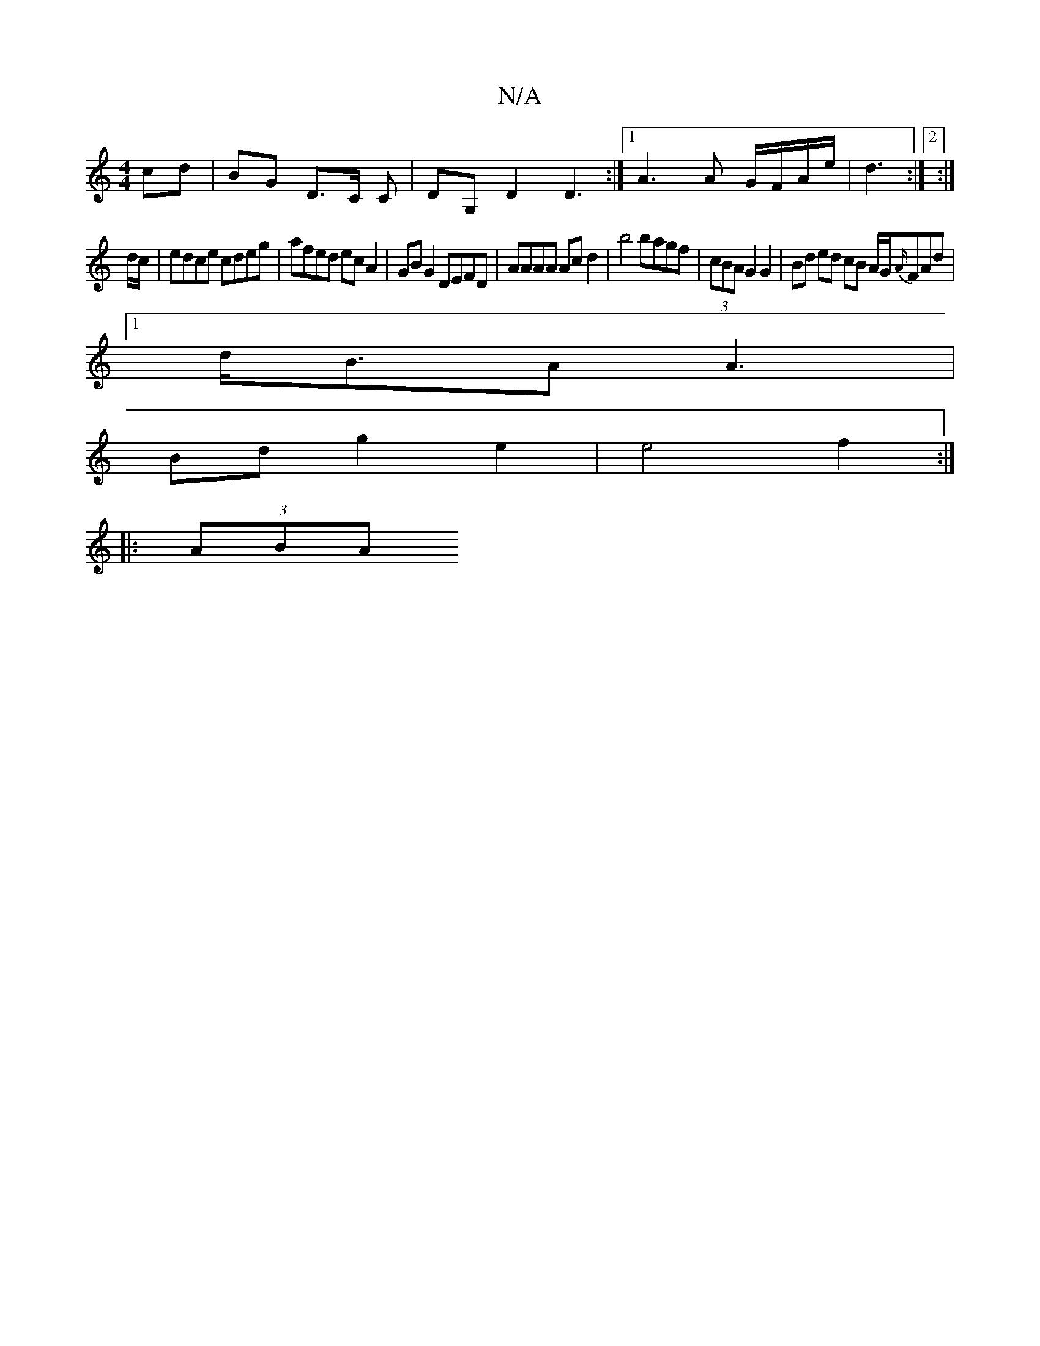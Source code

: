 X:1
T:N/A
M:4/4
R:N/A
K:Cmajor
cd | BG D>C ,,C | DG, D2 D3:|1 A3 A G/F/A/e/ | d3 :|2 :|
d/c/ |edce cdeg | afed ecA2 | GB G2 DEFD | AAAA Ac d2|b4 bagf | (3cBA G2 G2 | Bd ed cB A/G/{A/}FAd |
[1 d<BA A3 |
Bd g2 e2 | e4 f2 :|
|: (3ABA 